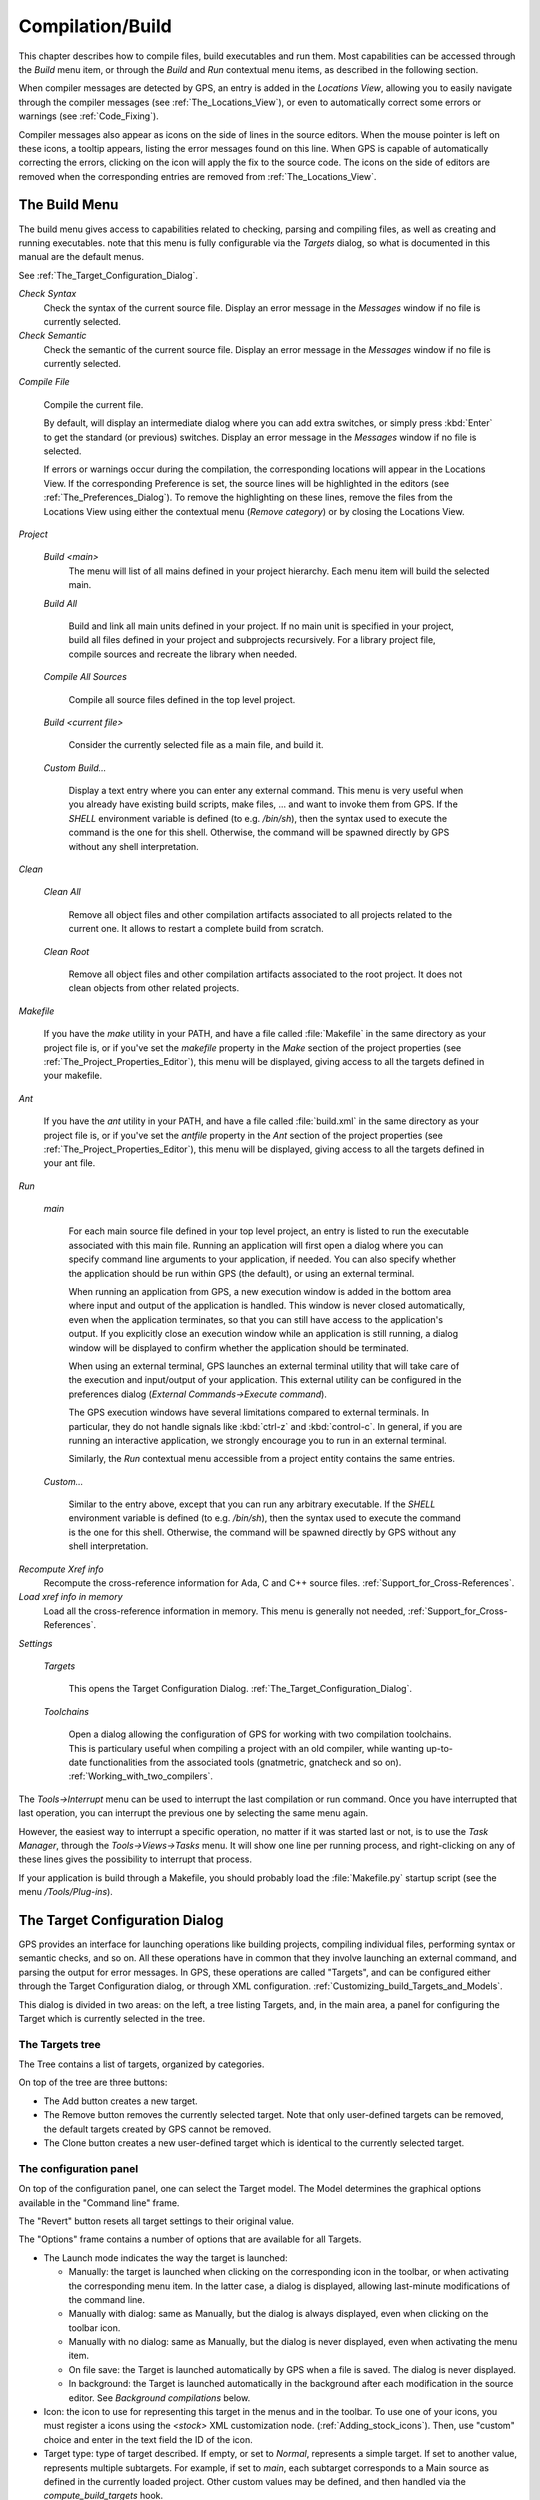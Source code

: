 .. _Compilation/Build:

*****************
Compilation/Build
*****************

.. index:: compilation
.. index:: build

This chapter describes how to compile files, build executables and run them.
Most capabilities can be accessed through the `Build` menu item, or through the
`Build` and `Run` contextual menu items, as described in the following section.

When compiler messages are detected by GPS, an entry is added in the *Locations
View*, allowing you to easily navigate through the compiler messages (see
:ref:`The_Locations_View`), or even to automatically correct some errors or
warnings (see :ref:`Code_Fixing`).

Compiler messages also appear as icons on the side of lines in the source
editors. When the mouse pointer is left on these icons, a tooltip appears,
listing the error messages found on this line. When GPS is capable of
automatically correcting the errors, clicking on the icon will apply the fix to
the source code. The icons on the side of editors are removed when the
corresponding entries are removed from :ref:`The_Locations_View`.

.. _The_Build_Menu:

The Build Menu
==============

The build menu gives access to capabilities related to checking, parsing and
compiling files, as well as creating and running executables.  note that this
menu is fully configurable via the `Targets` dialog, so what is documented in
this manual are the default menus.

See :ref:`The_Target_Configuration_Dialog`.

*Check Syntax*
  Check the syntax of the current source file. Display an error message in
  the *Messages* window if no file is currently selected.

*Check Semantic*
  Check the semantic of the current source file. Display an error message in
  the *Messages* window if no file is currently selected.

*Compile File*

  Compile the current file.

  By default, will display an intermediate dialog where you can add extra
  switches, or simply press :kbd:`Enter` to get the standard (or previous)
  switches.  Display an error message in the *Messages* window if no file is
  selected.

  If errors or warnings occur during the compilation, the corresponding
  locations will appear in the Locations View. If the corresponding Preference
  is set, the source lines will be highlighted in the editors (see
  :ref:`The_Preferences_Dialog`).  To remove the highlighting on these lines,
  remove the files from the Locations View using either the contextual menu
  (`Remove category`) or by closing the Locations View.

*Project*

  *Build <main>*
    The menu will list of all mains defined in your project hierarchy.
    Each menu item will build the selected main.

  *Build All*

    Build and link all main units defined in your project.  If no main unit is
    specified in your project, build all files defined in your project and
    subprojects recursively.  For a library project file, compile sources and
    recreate the library when needed.

  *Compile All Sources*

    Compile all source files defined in the top level project.

  *Build <current file>*

    Consider the currently selected file as a main file, and build it.

  *Custom Build...*

    Display a text entry where you can enter any external command. This menu is
    very useful when you already have existing build scripts, make files, ...
    and want to invoke them from GPS. If the `SHELL` environment variable is
    defined (to e.g. `/bin/sh`), then the syntax used to execute the command is
    the one for this shell. Otherwise, the command will be spawned directly by
    GPS without any shell interpretation.

*Clean*


  *Clean All*

    Remove all object files and other compilation artifacts associated to all
    projects related to the current one. It allows to restart a complete build
    from scratch.

  *Clean Root*

    Remove all object files and other compilation artifacts associated to the
    root project. It does not clean objects from other related projects.

*Makefile*

  If you have the *make* utility in your PATH, and have a file called
  :file:`Makefile` in the same directory as your project file is, or if you've
  set the `makefile` property in the `Make` section of the project properties
  (see :ref:`The_Project_Properties_Editor`), this menu will be displayed,
  giving access to all the targets defined in your makefile.

*Ant*

  If you have the *ant* utility in your PATH, and have a file called
  :file:`build.xml` in the same directory as your project file is, or if you've
  set the `antfile` property in the `Ant` section of the project properties
  (see :ref:`The_Project_Properties_Editor`), this menu will be displayed,
  giving access to all the targets defined in your ant file.

*Run*

  *main*

    For each main source file defined in your top level project, an entry is
    listed to run the executable associated with this main file.  Running an
    application will first open a dialog where you can specify command line
    arguments to your application, if needed. You can also specify whether the
    application should be run within GPS (the default), or using an external
    terminal.

    When running an application from GPS, a new execution window is added in
    the bottom area where input and output of the application is handled. This
    window is never closed automatically, even when the application terminates,
    so that you can still have access to the application's output. If you
    explicitly close an execution window while an application is still running,
    a dialog window will be displayed to confirm whether the application should
    be terminated.

    When using an external terminal, GPS launches an external terminal utility
    that will take care of the execution and input/output of your application.
    This external utility can be configured in the preferences dialog
    (*External Commands->Execute command*).

    The GPS execution windows have several limitations compared to external
    terminals. In particular, they do not handle signals like :kbd:`ctrl-z` and
    :kbd:`control-c`. In general, if you are running an interactive
    application, we strongly encourage you to run in an external terminal.

    Similarly, the `Run` contextual menu accessible from a project entity
    contains the same entries.

  *Custom...*

    Similar to the entry above, except that you can run any arbitrary
    executable.  If the `SHELL` environment variable is defined (to e.g.
    `/bin/sh`), then the syntax used to execute the command is the one for this
    shell. Otherwise, the command will be spawned directly by GPS without any
    shell interpretation.

*Recompute Xref info*
  .. index:: C
  .. index:: C++

  Recompute the cross-reference information for Ada, C and C++ source files.
  :ref:`Support_for_Cross-References`.

*Load xref info in memory*
  .. index:: C
  .. index:: C++

  Load all the cross-reference information in memory. This menu is generally
  not needed, :ref:`Support_for_Cross-References`.

*Settings*

  *Targets*

    .. index:: Targets

    This opens the Target Configuration Dialog.
    :ref:`The_Target_Configuration_Dialog`.

  *Toolchains*

    .. index:: Toolchains

    Open a dialog allowing the configuration of GPS for working with two
    compilation toolchains. This is particulary useful when compiling a project
    with an old compiler, while wanting up-to-date functionalities from the
    associated tools (gnatmetric, gnatcheck and so on).
    :ref:`Working_with_two_compilers`.

The `Tools->Interrupt` menu can be used to interrupt the last compilation or
run command. Once you have interrupted that last operation, you can interrupt
the previous one by selecting the same menu again.

However, the easiest way to interrupt a specific operation, no matter if it was
started last or not, is to use the `Task Manager`, through the
`Tools->Views->Tasks` menu. It will show one line per running process, and
right-clicking on any of these lines gives the possibility to interrupt that
process.

If your application is build through a Makefile, you should probably load the
:file:`Makefile.py` startup script (see the menu `/Tools/Plug-ins`).

.. _The_Target_Configuration_Dialog:

The Target Configuration Dialog
===============================

.. index:: Targets

GPS provides an interface for launching operations like building projects,
compiling individual files, performing syntax or semantic checks, and so on.
All these operations have in common that they involve launching an external
command, and parsing the output for error messages. In GPS, these operations
are called "Targets", and can be configured either through the Target
Configuration dialog, or through XML configuration.
:ref:`Customizing_build_Targets_and_Models`.

.. index:: screen shot
.. image:: target-configuration-dialog.jpg

This dialog is divided in two areas: on the left, a tree listing Targets, and,
in the main area, a panel for configuring the Target which is currently
selected in the tree.

The Targets tree
----------------

The Tree contains a list of targets, organized by categories.

On top of the tree are three buttons:

* The Add button creates a new target.
* The Remove button removes the currently selected target. Note that only
  user-defined targets can be removed, the default targets created by GPS cannot
  be removed.
* The Clone button creates a new user-defined target which is identical
  to the currently selected target.

The configuration panel
-----------------------

On top of the configuration panel, one can select the Target model.  The Model
determines the graphical options available in the "Command line" frame.

The "Revert" button resets all target settings to their original value.

The "Options" frame contains a number of options that are available for all
Targets.

* The Launch mode indicates the way the target is launched:

  * Manually:
    the target is launched when clicking on the corresponding icon
    in the toolbar, or when activating the corresponding menu item.
    In the latter case, a dialog is displayed, allowing last-minute
    modifications of the command line.

  * Manually with dialog:
    same as Manually, but the dialog is always displayed, even when
    clicking on the toolbar icon.

  * Manually with no dialog:
    same as Manually, but the dialog is never displayed, even when
    activating the menu item.

  * On file save:
    the Target is launched automatically by GPS when a file is saved.
    The dialog is never displayed.

  * In background:
    the Target is launched automatically in the background after each
    modification in the source editor. See `Background compilations`
    below.

* Icon: the icon to use for representing this target in the menus and in the
  toolbar. To use one of your icons, you must register a icons using the
  `<stock>` XML customization node. (:ref:`Adding_stock_icons`). Then, use
  "custom" choice and enter in the text field the ID of the icon.

* Target type: type of target described. If empty, or set to `Normal`,
  represents a simple target. If set to another value, represents multiple
  subtargets.  For example, if set to `main`, each subtarget corresponds to a
  Main source as defined in the currently loaded project.  Other custom values
  may be defined, and then handled via the `compute_build_targets` hook.

The "Display" frame indicates where the launcher for this target should be
visible.

* in the toolbar: when active, a button is displayed in the main toolbar,
  allowing to quickly launch a Target.

* in the main menu: whether to display a menu item corresponding to the Target
  in the main GPS menu. By default, Targets in the "File" category are listed
  directly in the Build menu, and Targets in other categories are listed in a
  submenu corresponding to the name of the category.

* in contextual menus for projects: whether to display an item in the
  contextual menu for projects in the Project View

* in contextual menus for files: whether to display an item in the contextual
  menus for files, for instance in file items in the Project View or directly
  on source file editors.

The "Command line" contains a graphical interface for some configurable
elements of the Target, which are specific to the Model of this Target.

The full command line is displayed at the bottom. Note that it may contain
Macro Arguments. For instance if the command line contains the string "%PP",
GPS will expand this to the full path to the current project. For a full list
of available Macros, see :ref:`Macro_arguments`.

Background compilations
-----------------------

GPS is capable of launching compilation targets in the background. This means
that GPS will launch the compiler on the current state of the file in the
editor.

Error messages resulting from background compilations are not listed in the
Locations view or the Messages window. The full messages are listed in the
Background Build console, accessible from the menu `Tools->Console`.  Error
messages which contain a source location indication are shown as icons on the
side of lines in editors, and the exact location is highlighted directly in the
editor. On both of these places, tooltips show the contents of the error
messages.

Messages from background compilations are removed automatically either when a
new background compilation has finished, or when a non-background compilation
is launched.

GPS will launch background compilations for all targets that have a `Launch
mode` set to `In background`, after modifications occur in a source editor.
Background compilation is useful mostly for targets such as `Compile File` or
`Check Syntax`. For targets that work on Mains, the last main that was used in
a non-background is considered, defaulting to the first main defined in the
project hierarchy.

Background compilations are not launched while GPS is already listing results
from non-background compilations, ie as long as there are entries in the
Locations View showing entries in the `Builder results` category.

.. _The_Build_Mode:

The Build Mode
==============

.. index:: Mode

GPS provides an easy way to build your project with different options, through
the Mode selection, located in the main toolbar.

When the Mode selection is set to `default`, the build is done using the
switches defined in the project. When the Mode selection is set to another
value, then specialized parameters are passed to the builder. For instance, the
`gcov` Mode adds all the compilation parameters needed to instrument the
produced objects and executables to work with the `gcov` tool.

In addition to changing the build parameters, the Mode selection has the effect
of changing the output directory for objects and executables. For instance,
objects produced under the `debug` mode will be located in the `debug`
subdirectories of the object directories defined by the project.  This allows
switching from one Mode to another without having to erase the objects
pertaining to a different Mode.

It is possible to define new Modes using XML customization, see
:ref:`Customizing_build_Targets_and_Models`.

Note that the Build Mode affects only builds done using recent versions of
gnatmake and gprbuild. The Mode selection has no effect on builds done through
Targets that launch other builders.

.. _Working_with_two_compilers:

Working with two compilers
==========================

.. index:: Toolchains

This functionality is intended for people whose projects need to be compiled
with a specific (old) version of the GNAT toolchain, while still desiring to
take full advantage of up-to-date associated tools for non-compilation actions,
such as checking the code against a coding standard, getting better
cross-reference browsing in GPS, computing metrics and so on.

GPS now allows you to handle this case. To configure GPS to make it handle two
compiler toolchains, you need to use the `Build->Settings->Toolchains` menu.
This will open a dialog where you can activate the multiple-toolchains mode.

.. index:: screen shot
.. image:: toolchains-config.jpg

In this dialog, two paths need to be configured: the compiler path and the
tools path. The first one is used to actually compile the code, while the
second one is used to run up-to-date tools to get more functionalities or
accurate results.

Note that GPS will only enable the `OK` button when the two paths are set to
different location, since otherwise it does not make sense to enable the
multiple toolchains set up.

From this dialog, you can also activate an automated cross-reference
generation. The cross-reference files are the .ali files generated by the GNAT
compiler together with the compiled object. Those files are used by GPS for
several functionalities, such as cross-reference browsing or documentation
generation. Having those .ali files produced by a recent compiler helps having
more accurate results with those functionalities, but might interract badly
with an old compiler also reading those .ali files for compiling a project.

If the automated xref generation is activated, then GPS will generate those
.ali files using the compiler found in the tools path, and place them in a
directory distinct from the one used by the actual compiler. This allows GPS to
take full benefit of up-to-date cross-reference files, while keeping the old
toolchain happy as its .ali files remain untouched.

Note that the cross-reference files generation does not output anything in the
"Messages" window, so as to not confuse the output of the regular build
process. If needed, you can see the output of the cross-ref generation command
by selecting the `Tools->Consoles->Auxiliary Builds` menu.

Interaction with the remote mode
--------------------------------

The ability to work with two compilers has impacts on the remote mode
configuration: paths defined here are local paths, so they have no meaning on
the server side.

To handle the case of using a specific compiler version on the remote side
while still wanting up-to-date tools, the following behavior is applied when
both a remote compilation server is defined, and the multiple toolchains mode
is activated:

* The compiler path is ignored when a remote build server is defined. All
  compilation actions are then performed normally on the build server.
* The tools path is however taken into account, and all related actions
  are performed on the local machine using this path.
* The cross-reference files are taken care of by the rsync mechanism
  so that they don't get overwritten during local and remote host
  synchronisations, as build and cross-reference generation actions occur at
  the same time, on the local machine and on the distant server.

